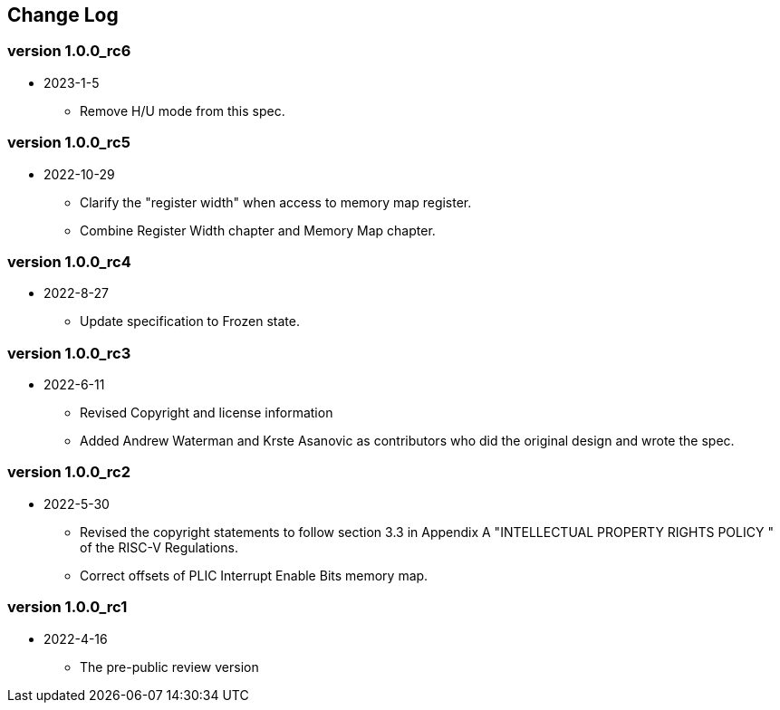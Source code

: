 // SPDX-License-Identifier: CC-BY-4.0
//
// changelog.adoc: change log for the document
//
// Provide a list of changes made to each revision of the document.
//
[preface]
== Change Log

=== version 1.0.0_rc6
* 2023-1-5
** Remove H/U mode from this spec.

=== version 1.0.0_rc5
* 2022-10-29
** Clarify the "register width" when access to memory map register.
** Combine Register Width chapter and Memory Map chapter.

=== version 1.0.0_rc4
* 2022-8-27
** Update specification to Frozen state.

=== version 1.0.0_rc3
* 2022-6-11
** Revised Copyright and license information
** Added Andrew Waterman and Krste Asanovic as contributors who did
the original design and wrote the spec.

=== version 1.0.0_rc2
* 2022-5-30
** Revised the copyright statements to follow section 3.3 in Appendix
A "INTELLECTUAL PROPERTY RIGHTS POLICY " of the RISC-V Regulations.
** Correct offsets of PLIC Interrupt Enable Bits memory map.

=== version 1.0.0_rc1
* 2022-4-16
** The pre-public review version


